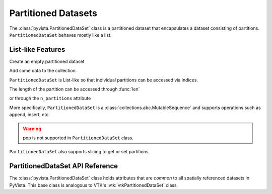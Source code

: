 Partitioned Datasets
====================

The :class:`pyvista.PartitionedDataSet` class is a partitioned dataset that encapsulates
a dataset consisting of partitions. ``PartitionedDataSet`` behaves mostly like a list.

List-like Features
------------------

Create an empty partitioned dataset

.. jupyter-execute::
   :hide-code:

   # must have this here as our global backend may not be static
   import pyvista
   pyvista.set_plot_theme('document')
   pyvista.set_jupyter_backend('static')
   pyvista.global_theme.window_size = [600, 400]
   pyvista.global_theme.axes.show = False
   pyvista.global_theme.anti_aliasing = 'fxaa'
   pyvista.global_theme.show_scalar_bar = False

.. jupyter-execute::

   import pyvista as pv
   from pyvista import examples
   partitions = pv.PartitionedDataSet()
   partitions

Add some data to the collection.

.. jupyter-execute::

   partitions.append(pv.Sphere())
   partitions.append(pv.Cube(center=(0, 0, -1)))

``PartitionedDataSet`` is List-like so that individual partitions can be accessed via
indices.

.. jupyter-execute::

   partitions[0]  # Sphere

The length of the partition can be accessed through :func:`len`

.. jupyter-execute::

   len(partitions)

or through the ``n_partitions`` attribute

.. jupyter-execute::

   partitions.n_partitions

More specifically, ``PartitionedDataSet`` is a :class:`collections.abc.MutableSequence`
and supports operations such as append, insert, etc.

.. jupyter-execute::

   partitions.append(pv.Cone())
   partitions.reverse()

.. warning::

   pop is not supported in ``PartitionedDataSet`` class.

``PartitionedDataSet`` also supports slicing to get or set partitions.

.. jupyter-execute::

   partitions[0:2]  # The Sphere and Cube objects in a new ``PartitionedDataSet``

PartitionedDataSet API Reference
--------------------------------

The :class:`pyvista.PartitionedDataSet` class holds attributes that
are *common* to all spatially referenced datasets in PyVista. This
base class is analogous to VTK's :vtk:`vtkPartitionedDataSet` class.

.. autosummary::
   :toctree: _autosummary

   pyvista.PartitionedDataSet

